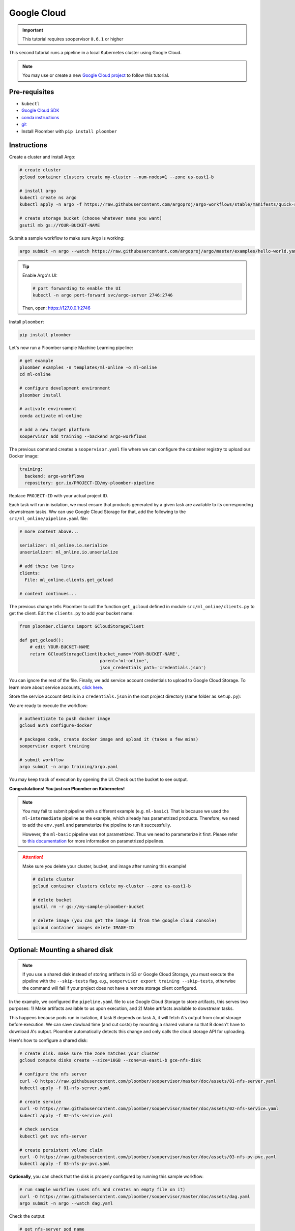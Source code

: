 .. _k8s-gc:

Google Cloud
------------

.. important:: This tutorial requires soopervisor ``0.6.1`` or higher

This second tutorial runs a pipeline in a local Kubernetes cluster using Google Cloud.


.. note:: You may use or create a new `Google Cloud project <https://cloud.google.com/resource-manager/docs/creating-managing-projects>`_ to follow this tutorial.

Pre-requisites
**************

* ``kubectl``
* `Google Cloud SDK <https://cloud.google.com/sdk/docs/install>`_
* `conda instructions <https://docs.conda.io/en/latest/miniconda.html>`_
* `git <https://git-scm.com/book/en/v2/Getting-Started-Installing-Git>`_
* Install Ploomber with ``pip install ploomber``

Instructions
************

Create a cluster and install Argo:

.. code-block:: sh

    # create cluster
    gcloud container clusters create my-cluster --num-nodes=1 --zone us-east1-b

    # install argo
    kubectl create ns argo
    kubectl apply -n argo -f https://raw.githubusercontent.com/argoproj/argo-workflows/stable/manifests/quick-start-postgres.yaml

    # create storage bucket (choose whatever name you want)
    gsutil mb gs://YOUR-BUCKET-NAME


Submit a sample workflow to make sure Argo is working:

.. code-block:: sh

    argo submit -n argo --watch https://raw.githubusercontent.com/argoproj/argo/master/examples/hello-world.yaml


.. tip:: Enable Argo's UI:

    .. code-block:: sh

        # port forwarding to enable the UI
        kubectl -n argo port-forward svc/argo-server 2746:2746

    Then, open: https://127.0.0.1:2746

Install ``ploomber``:

.. code-block:: sh

    pip install ploomber

Let's now run a Ploomber sample Machine Learning pipeline:

.. code-block:: sh

    # get example
    ploomber examples -n templates/ml-online -o ml-online
    cd ml-online

    # configure development environment
    ploomber install

    # activate environment
    conda activate ml-online

    # add a new target platform
    soopervisor add training --backend argo-workflows


The previous command creates a ``soopervisor.yaml`` file where we can configure
the container registry to upload our Docker image:

.. code-block:: yaml

    training:
      backend: argo-workflows
      repository: gcr.io/PROJECT-ID/my-ploomber-pipeline

Replace ``PROJECT-ID`` with your actual project ID.

Each task will run in isolation, we must ensure that products generated by
a given task are available to its corresponding downstream tasks. Ww can use
Google Cloud Storage for that, add the following to the
``src/ml_online/pipeline.yaml`` file:

.. code-block:: yaml

    # more content above...

    serializer: ml_online.io.serialize
    unserializer: ml_online.io.unserialize

    # add these two lines
    clients:
      File: ml_online.clients.get_gcloud
    
    # content continues...

The previous change tells Ploomber to call the function ``get_gcloud`` defined
in module ``src/ml_online/clients.py`` to get the client. Edit the
``clients.py`` to add your bucket name:


.. code-block:: python

    from ploomber.clients import GCloudStorageClient

    def get_gcloud():
        # edit YOUR-BUCKET-NAME
        return GCloudStorageClient(bucket_name='YOUR-BUCKET-NAME',
                                   parent='ml-online',
                                   json_credentials_path='credentials.json')

You can ignore the rest of the file. Finally, we add service account credentials to
upload to Google Cloud Storage. To learn more about service accounts,
`click here <https://cloud.google.com/docs/authentication/production>`_.


Store the service account details in a ``credentials.json`` in the root project
directory (same folder as ``setup.py``):

We are ready to execute the workflow:

.. code-block:: sh

    # authenticate to push docker image
    gcloud auth configure-docker

    # packages code, create docker image and upload it (takes a few mins)
    soopervisor export training

    # submit workflow
    argo submit -n argo training/argo.yaml


You may keep track of execution by opening the UI. Check out the bucket to see output.

**Congratulations! You just ran Ploomber on Kubernetes!**


.. note::

    You may fail to submit pipeline with a different example (e.g. ``ml-basic``). That is because we used the ``ml-intermediate`` pipeline as the example, which already has parametrized products. Therefore, we need to add the ``env.yaml`` and parameterize the pipeline to run it successfully.

    However, the ``ml-basic`` pipeline was not parametrized. Thus we need to parameterize it first. Please refer to `this documentation <https://docs.ploomber.io/en/latest/user-guide/parametrized.html>`_ for more information on parametrized pipelines.


.. attention:: 

    Make sure you delete your cluster, bucket, and image after running this example!

    .. code-block:: sh

        # delete cluster
        gcloud container clusters delete my-cluster --zone us-east1-b

        # delete bucket
        gsutil rm -r gs://my-sample-ploomber-bucket

        # delete image (you can get the image id from the google cloud console)
        gcloud container images delete IMAGE-ID


Optional: Mounting a shared disk
********************************

.. note::

    If you use a shared disk instead of storing artifacts in S3 or Google Cloud
    Storage, you must execute the pipeline with the ``--skip-tests`` flag. e.g.,
    ``soopervisor export training --skip-tests``, otherwise the command will
    fail if your project does not have a remote storage client configured.

In the example, we configured the ``pipeline.yaml`` file to use Google Cloud
Storage to store artifacts, this serves two purposes: 1) Make artifacts
available to us upon execution, and 2) Make artifacts available to dowstream
tasks.

This happens because pods run in isolation, if task B depends on task A, it
will fetch A's output from cloud storage before execution. We can save dowload
time (and cut costs) by mounting a shared volume so that B doesn't have to
download A's output. Ploomber automatically detects this change and only calls
the cloud storage API for uploading.

Here's how to configure a shared disk:

.. code-block:: sh

    # create disk. make sure the zone matches your cluster
    gcloud compute disks create --size=10GB --zone=us-east1-b gce-nfs-disk

    # configure the nfs server
    curl -O https://raw.githubusercontent.com/ploomber/soopervisor/master/doc/assets/01-nfs-server.yaml
    kubectl apply -f 01-nfs-server.yaml

    # create service
    curl -O https://raw.githubusercontent.com/ploomber/soopervisor/master/doc/assets/02-nfs-service.yaml
    kubectl apply -f 02-nfs-service.yaml

    # check service
    kubectl get svc nfs-server

    # create persistent volume claim
    curl -O https://raw.githubusercontent.com/ploomber/soopervisor/master/doc/assets/03-nfs-pv-pvc.yaml
    kubectl apply -f 03-nfs-pv-pvc.yaml


**Optionally**, you can check that the disk is properly configured by running this sample workflow:

.. code-block:: sh

    # run sample workflow (uses nfs and creates an empty file on it)
    curl -O https://raw.githubusercontent.com/ploomber/soopervisor/master/doc/assets/dag.yaml
    argo submit -n argo --watch dag.yaml


Check the output:

.. code-block:: sh

    # get nfs-server pod name
    kubectl get pod

    # replace with the name of the pod
    kubectl exec --stdin --tty {nfs-server-pod-name} -- /bin/bash

Once inside the Pod, run:

.. code-block:: sh

    ls /exports/

You should see files A, B, C, D. Generated by the previous workflow.


Let's now run the Machine Learning workflow. Since we configured a shared disk,
artifacts from upstream tasks will be available to downstream ones (no need
to download them from Cloud Storage anymore); the Cloud Storage client is only used to upload
artifacts for us to review later.

To make the shared disk available to the pods that run each task, we have
to modify ``soopervisor.yaml``:

.. code-block:: yaml

    training:
      backend: argo-workflows
      repository: gcr.io/your-project/your-repository
      mounted_volumes:
        - name: nfs
          sub_path: my-shared-folder
          spec:
            persistentVolumeClaim:
              claimName: nfs

This exposes ``/my-shared-folder`` sub directory in our shared disk
in ``/mnt/nfs/`` on each pod. Now, we must configure the pipeline to store all
products in ``/mnt/nfs/``. Create an ``env.yaml`` file in the root folder
(same folder that contains the ``setup.py`` file) with this content:


.. code-block:: yaml

    sample: False
    # this configures the pipeline to store all outputs in the shared disk
    product_root: /mnt/nfs
